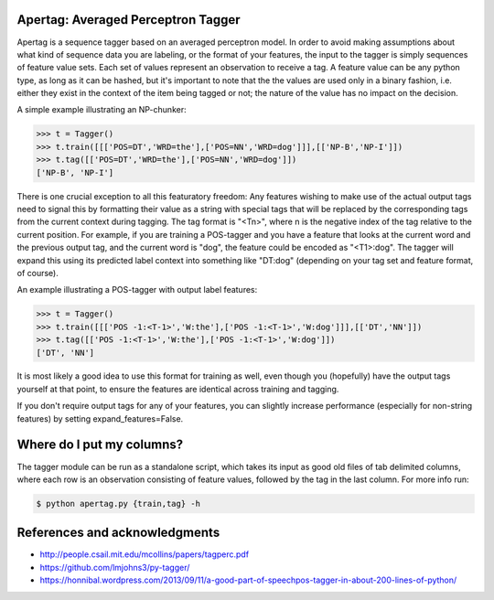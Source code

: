 Apertag: Averaged Perceptron Tagger
===================================

Apertag is a sequence tagger based on an averaged perceptron model. In
order to avoid making assumptions about what kind of sequence data you
are labeling, or the format of your features, the input to the tagger
is simply sequences of feature value sets. Each set of values
represent an observation to receive a tag. A feature value can be any
python type, as long as it can be hashed, but it's important to note
that the the values are used only in a binary fashion, i.e. either
they exist in the context of the item being tagged or not; the nature
of the value has no impact on the decision.

A simple example illustrating an NP-chunker:

.. code-block:: python

    >>> t = Tagger()
    >>> t.train([[['POS=DT','WRD=the'],['POS=NN','WRD=dog']]],[['NP-B','NP-I']])
    >>> t.tag([['POS=DT','WRD=the'],['POS=NN','WRD=dog']])
    ['NP-B', 'NP-I']

There is one crucial exception to all this featuratory freedom:
Any features wishing to make use of the actual output tags need to
signal this by formatting their value as a string with special
tags that will be replaced by the corresponding tags from the
current context during tagging. The tag format is "<Tn>", where n
is the negative index of the tag relative to the current
position. For example, if you are training a POS-tagger and you
have a feature that looks at the current word and the previous
output tag, and the current word is "dog", the feature could be
encoded as "<T1>:dog". The tagger will expand this using its
predicted label context into something like "DT:dog" (depending on
your tag set and feature format, of course).

An example illustrating a POS-tagger with output label features:

.. code-block:: python

    >>> t = Tagger()
    >>> t.train([[['POS -1:<T-1>','W:the'],['POS -1:<T-1>','W:dog']]],[['DT','NN']])
    >>> t.tag([['POS -1:<T-1>','W:the'],['POS -1:<T-1>','W:dog']])
    ['DT', 'NN']

It is most likely a good idea to use this format for training as
well, even though you (hopefully) have the output tags yourself at
that point, to ensure the features are identical across training
and tagging.

If you don't require output tags for any of your features, you can
slightly increase performance (especially for non-string features)
by setting expand_features=False.

Where do I put my columns?
==========================

The tagger module can be run as a standalone script, which takes its
input as good old files of tab delimited columns, where each row is an
observation consisting of feature values, followed by the tag in the
last column. For more info run:

.. code-block:: bash

    $ python apertag.py {train,tag} -h

References and acknowledgments
==============================

* http://people.csail.mit.edu/mcollins/papers/tagperc.pdf
* https://github.com/lmjohns3/py-tagger/
* https://honnibal.wordpress.com/2013/09/11/a-good-part-of-speechpos-tagger-in-about-200-lines-of-python/
